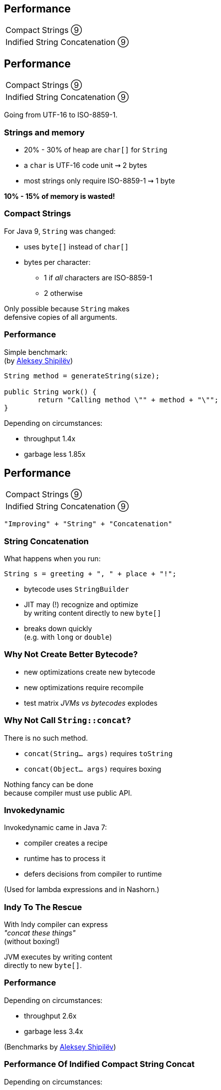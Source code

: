 == Performance

++++
<table class="toc">
	<tr><td>Compact Strings ⑨</td></tr>
	<tr><td>Indified String Concatenation ⑨</td></tr>
</table>
++++



== Performance

++++
<table class="toc">
	<tr class="toc-current"><td>Compact Strings ⑨</td></tr>
	<tr><td>Indified String Concatenation ⑨</td></tr>
</table>
++++

Going from UTF-16 to ISO-8859-1.

=== Strings and memory

* 20% - 30% of heap are `char[]` for `String`
* a `char` is UTF-16 code unit ⇝ 2 bytes
* most strings only require ISO-8859-1 ⇝ 1 byte

*10% - 15% of memory is wasted!*

=== Compact Strings

For Java 9, `String` was changed:

* uses `byte[]` instead of `char[]`
* bytes per character:
** 1 if _all_ characters are ISO-8859-1
** 2 otherwise

Only possible because `String` makes +
defensive copies of all arguments.

=== Performance

Simple benchmark: +
(by https://twitter.com/shipilev[Aleksey Shipilëv])

```java
String method = generateString(size);

public String work() {
	return "Calling method \"" + method + "\"";
}
```

Depending on circumstances:

* throughput 1.4x
* garbage less 1.85x



== Performance

++++
<table class="toc">
	<tr><td>Compact Strings ⑨</td></tr>
	<tr class="toc-current"><td>Indified String Concatenation ⑨</td></tr>
</table>
++++

`"Improving" + "String" + "Concatenation"`

=== String Concatenation

What happens when you run:

```java
String s = greeting + ", " + place + "!";
```

* bytecode uses `StringBuilder`
* JIT may (!) recognize and optimize +
by writing content directly to new `byte[]`
* breaks down quickly +
(e.g. with `long` or `double`)

=== Why Not Create Better Bytecode?

* new optimizations create new bytecode
* new optimizations require recompile
* test matrix _JVMs vs bytecodes_ explodes

=== Why Not Call `String::concat`?

There is no such method.

* `concat(String... args)` requires `toString`
* `concat(Object... args)` requires boxing

Nothing fancy can be done +
because compiler must use public API.

=== Invokedynamic

Invokedynamic came in Java 7:

* compiler creates a recipe
* runtime has to process it
* defers decisions from compiler to runtime

(Used for lambda expressions and in Nashorn.)

=== Indy To The Rescue

With Indy compiler can express +
_"concat these things"_ +
(without boxing!)

JVM executes by writing content +
directly to new `byte[]`.

=== Performance

Depending on circumstances:

* throughput 2.6x
* garbage less 3.4x

(Benchmarks by https://twitter.com/shipilev[Aleksey Shipilëv])

=== Performance Of Indified Compact String Concat

Depending on circumstances:

* throughput 2.9x
* garbage less 6.4x

(Benchmarks by https://twitter.com/shipilev[Aleksey Shipilëv])



== A Mixed Bag Of Performance

In Java 9:

* cgroup-memory limits
* something with interned strings +
and class data sharing (http://openjdk.java.net/jeps/250[JEP 250])
* contended locks (http://openjdk.java.net/jeps/143[JEP 143])
* security manager (http://openjdk.java.net/jeps/232[JEP 232])
* GHASH/RSA computation (http://openjdk.java.net/jeps/246[JEP 246])
* Java 2D rendering (http://openjdk.java.net/jeps/265[JEP 265])
